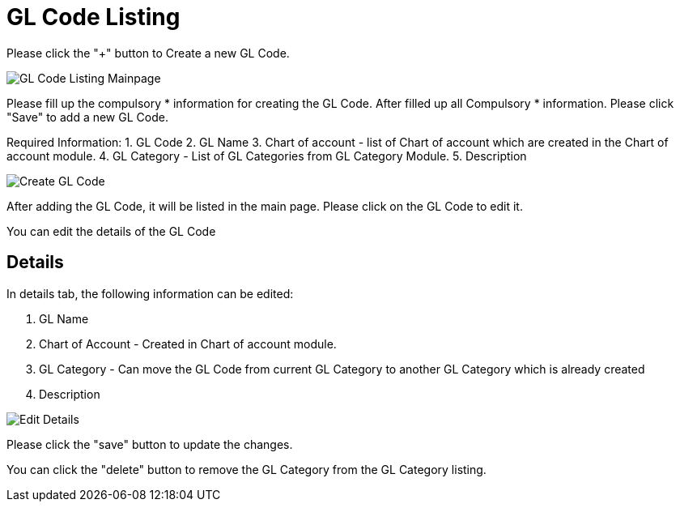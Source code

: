 [#h3_chart_of_account_gl_code]
= GL Code Listing

Please click the "+" button to Create a new GL Code.

image::gl-code-listing-mainpage.png[GL Code Listing Mainpage, align = "center"]

Please fill up the compulsory * information for creating the GL Code. After filled up all Compulsory * information. Please click "Save" to add a new GL Code. 

Required Information:
    1. GL Code
    2. GL Name
    3. Chart of account - list of Chart of account which are created in the Chart of account module.
    4. GL Category - List of GL Categories from GL Category Module.
    5. Description

image::create-gl-code-2.png[Create GL Code, align = "center"]

After adding the GL Code, it will be listed in the main page. Please click on the GL Code to edit it. 

You can edit the details of the GL Code

== Details

In details tab, the following information can be edited:

    1. GL Name
    2. Chart of Account - Created in Chart of account module.
    3. GL Category - Can move the GL Code from current GL Category to another GL Category which is already created
    4. Description

image::edit-gl-code-details.png[Edit Details, align = "center"]

Please click the "save" button to update the changes.

You can click the "delete" button to remove the GL Category from the GL Category listing.
